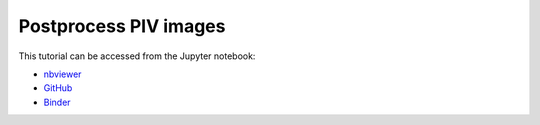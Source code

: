 ############################################################################################
Postprocess PIV images
############################################################################################

This tutorial can be accessed from the Jupyter notebook:

- `nbviewer <https://nbviewer.org/github/kamilazdybal/pykitPIV/blob/main/jupyter-notebooks/demo-pykitPIV-08-postprocess-images.ipynb>`_

- `GitHub <https://github.com/kamilazdybal/pykitPIV/blob/main/jupyter-notebooks/demo-pykitPIV-08-postprocess-images.ipynb>`_

- `Binder <https://mybinder.org/v2/gh/kamilazdybal/pykitPIV/HEAD?urlpath=%2Fdoc%2Ftree%2Fjupyter-notebooks%2Fdemo-pykitPIV-08-postprocess-images.ipynb>`_

